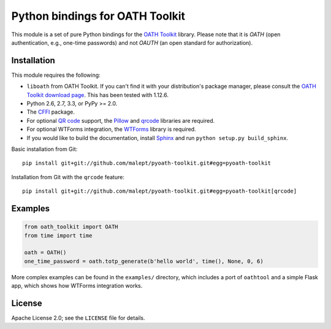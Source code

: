 Python bindings for OATH Toolkit
================================

This module is a set of pure Python bindings for the `OATH Toolkit`_ library.
Please note that it is *OATH* (open authentication, e.g., one-time passwords)
and not *OAUTH* (an open standard for authorization).

.. image:: https://travis-ci.org/malept/pyoath-toolkit.png?branch=master
   :alt: Travis CI status, see https://travis-ci.org/malept/pyoath-toolkit

.. _OATH Toolkit: http://www.nongnu.org/oath-toolkit/

Installation
------------

This module requires the following:

* ``liboath`` from OATH Toolkit. If you can't find it with your distribution's
  package manager, please consult the `OATH Toolkit download page`_. This
  has been tested with 1.12.6.
* Python 2.6, 2.7, 3.3, or PyPy >= 2.0.
* The `CFFI`_ package.
* For optional `QR code`_ support, the `Pillow`_ and `qrcode`_ libraries
  are required.
* For optional WTForms integration, the `WTForms`_ library is required.
* If you would like to build the documentation, install `Sphinx`_ and run
  ``python setup.py build_sphinx``.

.. _OATH Toolkit download page: http://www.nongnu.org/oath-toolkit/download.html
.. _According to Travis CI: https://travis-ci.org/malept/pyoath-toolkit/jobs/7969476
.. _CFFI: http://pypi.python.org/pypi/cffi
.. _QR code: https://en.wikipedia.org/wiki/QR_code
.. _Pillow: http://pypi.python.org/pypi/Pillow
.. _qrcode: http://pypi.python.org/pypi/qrcode
.. _WTForms: http://pypi.python.org/pypi/WTForms
.. _Sphinx: http://sphinx-doc.org/

Basic installation from Git::

    pip install git+git://github.com/malept/pyoath-toolkit.git#egg=pyoath-toolkit

Installation from Git with the ``qrcode`` feature::

    pip install git+git://github.com/malept/pyoath-toolkit.git#egg=pyoath-toolkit[qrcode]

Examples
--------

.. code-block:: python

   from oath_toolkit import OATH
   from time import time

   oath = OATH()
   one_time_password = oath.totp_generate(b'hello world', time(), None, 0, 6)

More complex examples can be found in the ``examples/`` directory, which
includes a port of ``oathtool`` and a simple Flask app, which shows how
WTForms integration works.

License
-------

Apache License 2.0; see the ``LICENSE`` file for details.
